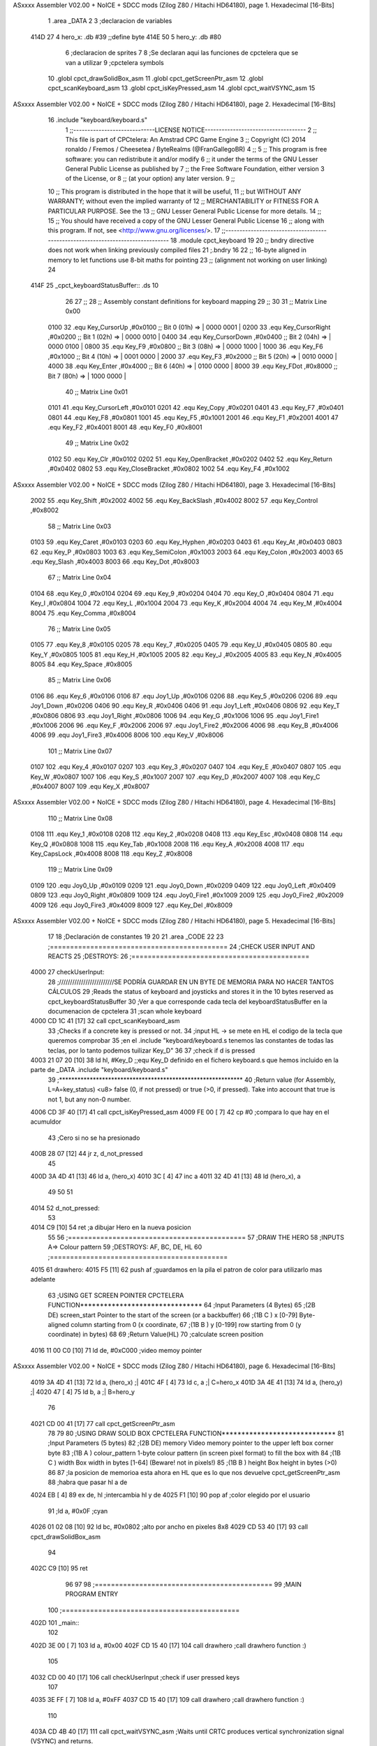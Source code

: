 ASxxxx Assembler V02.00 + NoICE + SDCC mods  (Zilog Z80 / Hitachi HD64180), page 1.
Hexadecimal [16-Bits]



                              1 .area _DATA
                              2 
                              3 ;declaracion de variables
   414D 27                    4 hero_x: .db  #39		;;define byte
   414E 50                    5 hero_y:	.db  #80
                              6 ;declaracion de sprites
                              7 
                              8 ;Se declaran aqui las funciones de cpctelera que se van a utilizar 
                              9 ;cpctelera symbols
                             10 .globl cpct_drawSolidBox_asm
                             11 .globl cpct_getScreenPtr_asm
                             12 .globl cpct_scanKeyboard_asm
                             13 .globl cpct_isKeyPressed_asm
                             14 .globl cpct_waitVSYNC_asm
                             15 
ASxxxx Assembler V02.00 + NoICE + SDCC mods  (Zilog Z80 / Hitachi HD64180), page 2.
Hexadecimal [16-Bits]



                             16 .include "keyboard/keyboard.s"
                              1 ;;-----------------------------LICENSE NOTICE------------------------------------
                              2 ;;  This file is part of CPCtelera: An Amstrad CPC Game Engine 
                              3 ;;  Copyright (C) 2014 ronaldo / Fremos / Cheesetea / ByteRealms (@FranGallegoBR)
                              4 ;;
                              5 ;;  This program is free software: you can redistribute it and/or modify
                              6 ;;  it under the terms of the GNU Lesser General Public License as published by
                              7 ;;  the Free Software Foundation, either version 3 of the License, or
                              8 ;;  (at your option) any later version.
                              9 ;;
                             10 ;;  This program is distributed in the hope that it will be useful,
                             11 ;;  but WITHOUT ANY WARRANTY; without even the implied warranty of
                             12 ;;  MERCHANTABILITY or FITNESS FOR A PARTICULAR PURPOSE.  See the
                             13 ;;  GNU Lesser General Public License for more details.
                             14 ;;
                             15 ;;  You should have received a copy of the GNU Lesser General Public License
                             16 ;;  along with this program.  If not, see <http://www.gnu.org/licenses/>.
                             17 ;;-------------------------------------------------------------------------------
                             18 .module cpct_keyboard
                             19 
                             20 ;; bndry directive does not work when linking previously compiled files
                             21 ;.bndry 16
                             22 ;;   16-byte aligned in memory to let functions use 8-bit maths for pointing
                             23 ;;   (alignment not working on user linking)
                             24 
   414F                      25 _cpct_keyboardStatusBuffer:: .ds 10
                             26 
                             27 ;;
                             28 ;; Assembly constant definitions for keyboard mapping
                             29 ;;
                             30 
                             31 ;; Matrix Line 0x00
                     0100    32 .equ Key_CursorUp     ,#0x0100  ;; Bit 0 (01h) => | 0000 0001 |
                     0200    33 .equ Key_CursorRight  ,#0x0200  ;; Bit 1 (02h) => | 0000 0010 |
                     0400    34 .equ Key_CursorDown   ,#0x0400  ;; Bit 2 (04h) => | 0000 0100 |
                     0800    35 .equ Key_F9           ,#0x0800  ;; Bit 3 (08h) => | 0000 1000 |
                     1000    36 .equ Key_F6           ,#0x1000  ;; Bit 4 (10h) => | 0001 0000 |
                     2000    37 .equ Key_F3           ,#0x2000  ;; Bit 5 (20h) => | 0010 0000 |
                     4000    38 .equ Key_Enter        ,#0x4000  ;; Bit 6 (40h) => | 0100 0000 |
                     8000    39 .equ Key_FDot         ,#0x8000  ;; Bit 7 (80h) => | 1000 0000 |
                             40 ;; Matrix Line 0x01
                     0101    41 .equ Key_CursorLeft   ,#0x0101
                     0201    42 .equ Key_Copy         ,#0x0201
                     0401    43 .equ Key_F7           ,#0x0401
                     0801    44 .equ Key_F8           ,#0x0801
                     1001    45 .equ Key_F5           ,#0x1001
                     2001    46 .equ Key_F1           ,#0x2001
                     4001    47 .equ Key_F2           ,#0x4001
                     8001    48 .equ Key_F0           ,#0x8001
                             49 ;; Matrix Line 0x02
                     0102    50 .equ Key_Clr          ,#0x0102
                     0202    51 .equ Key_OpenBracket  ,#0x0202
                     0402    52 .equ Key_Return       ,#0x0402
                     0802    53 .equ Key_CloseBracket ,#0x0802
                     1002    54 .equ Key_F4           ,#0x1002
ASxxxx Assembler V02.00 + NoICE + SDCC mods  (Zilog Z80 / Hitachi HD64180), page 3.
Hexadecimal [16-Bits]



                     2002    55 .equ Key_Shift        ,#0x2002
                     4002    56 .equ Key_BackSlash    ,#0x4002
                     8002    57 .equ Key_Control      ,#0x8002
                             58 ;; Matrix Line 0x03
                     0103    59 .equ Key_Caret        ,#0x0103
                     0203    60 .equ Key_Hyphen       ,#0x0203
                     0403    61 .equ Key_At           ,#0x0403
                     0803    62 .equ Key_P            ,#0x0803
                     1003    63 .equ Key_SemiColon    ,#0x1003
                     2003    64 .equ Key_Colon        ,#0x2003
                     4003    65 .equ Key_Slash        ,#0x4003
                     8003    66 .equ Key_Dot          ,#0x8003
                             67 ;; Matrix Line 0x04
                     0104    68 .equ Key_0            ,#0x0104
                     0204    69 .equ Key_9            ,#0x0204
                     0404    70 .equ Key_O            ,#0x0404
                     0804    71 .equ Key_I            ,#0x0804
                     1004    72 .equ Key_L            ,#0x1004
                     2004    73 .equ Key_K            ,#0x2004
                     4004    74 .equ Key_M            ,#0x4004
                     8004    75 .equ Key_Comma        ,#0x8004
                             76 ;; Matrix Line 0x05
                     0105    77 .equ Key_8            ,#0x0105
                     0205    78 .equ Key_7            ,#0x0205
                     0405    79 .equ Key_U            ,#0x0405
                     0805    80 .equ Key_Y            ,#0x0805
                     1005    81 .equ Key_H            ,#0x1005
                     2005    82 .equ Key_J            ,#0x2005
                     4005    83 .equ Key_N            ,#0x4005
                     8005    84 .equ Key_Space        ,#0x8005
                             85 ;; Matrix Line 0x06
                     0106    86 .equ Key_6            ,#0x0106
                     0106    87 .equ Joy1_Up          ,#0x0106
                     0206    88 .equ Key_5            ,#0x0206
                     0206    89 .equ Joy1_Down        ,#0x0206
                     0406    90 .equ Key_R            ,#0x0406
                     0406    91 .equ Joy1_Left        ,#0x0406
                     0806    92 .equ Key_T            ,#0x0806
                     0806    93 .equ Joy1_Right       ,#0x0806
                     1006    94 .equ Key_G            ,#0x1006
                     1006    95 .equ Joy1_Fire1       ,#0x1006
                     2006    96 .equ Key_F            ,#0x2006
                     2006    97 .equ Joy1_Fire2       ,#0x2006
                     4006    98 .equ Key_B            ,#0x4006
                     4006    99 .equ Joy1_Fire3       ,#0x4006
                     8006   100 .equ Key_V            ,#0x8006
                            101 ;; Matrix Line 0x07
                     0107   102 .equ Key_4            ,#0x0107
                     0207   103 .equ Key_3            ,#0x0207
                     0407   104 .equ Key_E            ,#0x0407
                     0807   105 .equ Key_W            ,#0x0807
                     1007   106 .equ Key_S            ,#0x1007
                     2007   107 .equ Key_D            ,#0x2007
                     4007   108 .equ Key_C            ,#0x4007
                     8007   109 .equ Key_X            ,#0x8007
ASxxxx Assembler V02.00 + NoICE + SDCC mods  (Zilog Z80 / Hitachi HD64180), page 4.
Hexadecimal [16-Bits]



                            110 ;; Matrix Line 0x08
                     0108   111 .equ Key_1            ,#0x0108
                     0208   112 .equ Key_2            ,#0x0208
                     0408   113 .equ Key_Esc          ,#0x0408
                     0808   114 .equ Key_Q            ,#0x0808
                     1008   115 .equ Key_Tab          ,#0x1008
                     2008   116 .equ Key_A            ,#0x2008
                     4008   117 .equ Key_CapsLock     ,#0x4008
                     8008   118 .equ Key_Z            ,#0x8008
                            119 ;; Matrix Line 0x09
                     0109   120 .equ Joy0_Up          ,#0x0109
                     0209   121 .equ Joy0_Down        ,#0x0209
                     0409   122 .equ Joy0_Left        ,#0x0409
                     0809   123 .equ Joy0_Right       ,#0x0809
                     1009   124 .equ Joy0_Fire1       ,#0x1009
                     2009   125 .equ Joy0_Fire2       ,#0x2009
                     4009   126 .equ Joy0_Fire3       ,#0x4009
                     8009   127 .equ Key_Del          ,#0x8009
ASxxxx Assembler V02.00 + NoICE + SDCC mods  (Zilog Z80 / Hitachi HD64180), page 5.
Hexadecimal [16-Bits]



                             17 
                             18 ;Declaración de constantes
                             19 
                             20 
                             21 .area _CODE
                             22 
                             23 ;============================================
                             24 ;CHECK USER INPUT AND REACTS
                             25 ;DESTROYS: 
                             26 ;============================================
   4000                      27 checkUserInput:
                             28 	;/////////////////////////SE PODRÍA GUARDAR EN UN BYTE DE MEMORIA PARA NO HACER TANTOS CÁLCULOS
                             29 	;Reads the status of keyboard and joysticks and stores it in the 10 bytes reserved as cpct_keyboardStatusBuffer
                             30 	;Ver a que corresponde cada tecla del keyboardStatusBuffer en la documenacion de cpctelera
                             31 	;scan whole keyboard
   4000 CD 1C 41      [17]   32 	call cpct_scanKeyboard_asm
                             33 	;Checks if a concrete key is pressed or not.
                             34 	;input HL -> se mete en HL el codigo de la tecla que queremos comprobar 
                             35 	;en el .include "keyboard/keyboard.s tenemos las constantes de todas las teclas, por lo tanto podemos tuilizar Key_D"
                             36 
                             37 	;check if d is pressed
   4003 21 07 20      [10]   38 	ld hl, #Key_D	;;equ Key_D definido en el fichero keyboard.s que hemos incluido en la parte de _DATA .include "keyboard/keyboard.s"
                             39 	;************************************************************
                             40 	;Return value (for Assembly, L=A=key_status) <u8> false (0, if not pressed) or true (>0, if pressed).  Take into account that true is not 1, but any non-0 number.
   4006 CD 3F 40      [17]   41 	call cpct_isKeyPressed_asm 
   4009 FE 00         [ 7]   42 	cp #0	;compara lo que hay en el acumuldor
                             43 		;Cero si no se ha presionado
   400B 28 07         [12]   44 	jr z, d_not_pressed
                             45 
   400D 3A 4D 41      [13]   46 		ld a, (hero_x)
   4010 3C            [ 4]   47 		inc a
   4011 32 4D 41      [13]   48 		ld (hero_x), a
                             49 	
                             50 
                             51 
   4014                      52 	d_not_pressed:
                             53 
   4014 C9            [10]   54 ret	;a dibujar Hero en la nueva posicion
                             55 
                             56 ;============================================
                             57 ;DRAW THE HERO
                             58 ;INPUTS A=> Colour pattern 
                             59 ;DESTROYS: AF, BC, DE, HL
                             60 ;============================================
   4015                      61 drawhero:
   4015 F5            [11]   62 	push af 	;guardamos en la pila el patron de color para utilizarlo mas adelante
                             63 	;USING GET SCREEN POINTER CPCTELERA FUNCTION*******************************
                             64 	;Input Parameters (4 Bytes)
                             65 	;(2B DE) screen_start	Pointer to the start of the screen (or a backbuffer)
                             66 	;(1B C ) x	[0-79] Byte-aligned column starting from 0 (x coordinate,
                             67 	;(1B B ) y	[0-199] row starting from 0 (y coordinate) in bytes)
                             68 
                             69 	;Return Value(HL)
                             70 	;calculate screen position
   4016 11 00 C0      [10]   71 	ld de, #0xC000		;video memoy pointer
ASxxxx Assembler V02.00 + NoICE + SDCC mods  (Zilog Z80 / Hitachi HD64180), page 6.
Hexadecimal [16-Bits]



   4019 3A 4D 41      [13]   72 	ld a, (hero_x)		;|
   401C 4F            [ 4]   73 	ld c, a			;| C=hero_x
   401D 3A 4E 41      [13]   74 	ld a, (hero_y)		;|
   4020 47            [ 4]   75 	ld b, a			;| B=hero_y
                             76 
   4021 CD 00 41      [17]   77 	call cpct_getScreenPtr_asm
                             78 
                             79 
                             80 	;USING DRAW SOLID BOX CPCTELERA FUNCTION***************************** 
                             81 	;Input Parameters (5 bytes)
                             82 	;(2B DE) memory	Video memory pointer to the upper left box corner byte
                             83 	;(1B A ) colour_pattern	1-byte colour pattern (in screen pixel format) to fill the box with
                             84 	;(1B C ) width	Box width in bytes [1-64] (Beware!  not in pixels!)
                             85 	;(1B B ) height	Box height in bytes (>0)
                             86 
                             87 	;la posicion de memorioa esta ahora en HL que es lo que nos devuelve cpct_getScreenPtr_asm
                             88 	;habra que pasar hl a de 
   4024 EB            [ 4]   89 	ex de, hl 	;intercambia hl y de 
   4025 F1            [10]   90 	pop af 		;color elegido por el usuario
                             91 	;ld a, #0x0F	;cyan
   4026 01 02 08      [10]   92 	ld bc, #0x0802	;alto por ancho en pixeles 8x8
   4029 CD 53 40      [17]   93 	call cpct_drawSolidBox_asm
                             94 
   402C C9            [10]   95 ret
                             96 
                             97 
                             98 ;============================================
                             99 ;MAIN PROGRAM ENTRY
                            100 ;============================================
   402D                     101 _main::
                            102 
   402D 3E 00         [ 7]  103 	ld a, #0x00
   402F CD 15 40      [17]  104 	call drawhero 		;call drawhero function :)
                            105 
   4032 CD 00 40      [17]  106 	call checkUserInput	;check if user pressed keys
                            107 
   4035 3E FF         [ 7]  108 	ld a, #0xFF
   4037 CD 15 40      [17]  109 	call drawhero 		;call drawhero function :)
                            110 
   403A CD 4B 40      [17]  111 	call cpct_waitVSYNC_asm	;Waits until CRTC produces vertical synchronization signal (VSYNC) and returns.
                            112 
   403D 18 EE         [12]  113 	jr _main
